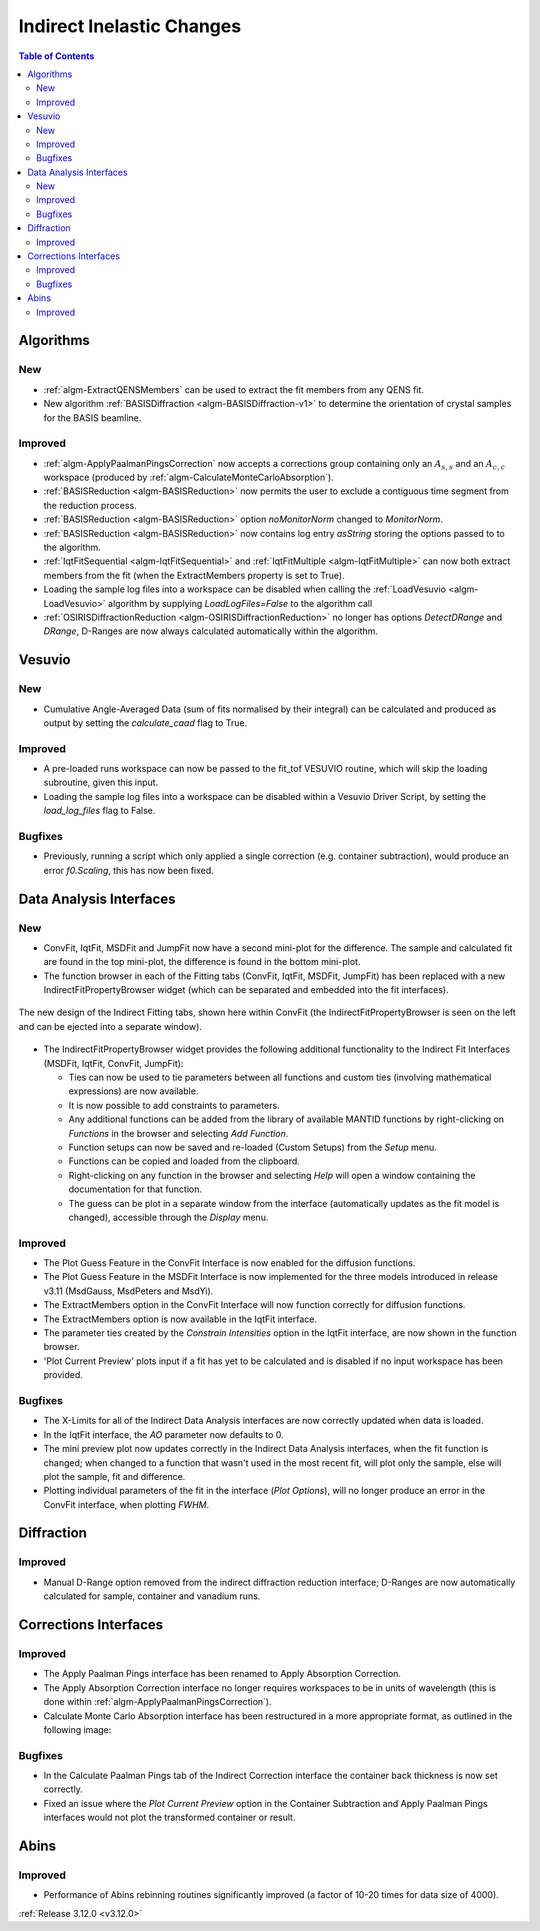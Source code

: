 ==========================
Indirect Inelastic Changes
==========================

.. contents:: Table of Contents
   :local:

Algorithms
----------

New
###

- :ref:`algm-ExtractQENSMembers` can be used to extract the fit members from any QENS fit.
- New algorithm :ref:`BASISDiffraction <algm-BASISDiffraction-v1>` to determine the orientation of crystal samples for the BASIS beamline.


Improved
########

- :ref:`algm-ApplyPaalmanPingsCorrection` now accepts a corrections group containing only an :math:`A_{s,s}` and an :math:`A_{c,c}` workspace (produced by :ref:`algm-CalculateMonteCarloAbsorption`).
- :ref:`BASISReduction  <algm-BASISReduction>` now permits the user to exclude a contiguous time segment from the reduction process.
- :ref:`BASISReduction <algm-BASISReduction>` option *noMonitorNorm* changed to *MonitorNorm*.
- :ref:`BASISReduction <algm-BASISReduction>` now contains log entry *asString* storing the options passed to to the algorithm.
- :ref:`IqtFitSequential <algm-IqtFitSequential>` and :ref:`IqtFitMultiple <algm-IqtFitMultiple>` can now both extract members from the fit (when the ExtractMembers property is set to True).
- Loading the sample log files into a workspace can be disabled when calling the :ref:`LoadVesuvio <algm-LoadVesuvio>` algorithm by supplying *LoadLogFiles=False* to the algorithm call
- :ref:`OSIRISDiffractionReduction <algm-OSIRISDiffractionReduction>` no longer has options *DetectDRange* and *DRange*, D-Ranges are now always calculated automatically within the algorithm.


Vesuvio
-------

New
###
- Cumulative Angle-Averaged Data (sum of fits normalised by their integral) can be calculated and produced as output by setting the *calculate_caad* flag to True.

Improved
########
- A pre-loaded runs workspace can now be passed to the fit_tof VESUVIO routine, which will skip the loading subroutine, given this input.
- Loading the sample log files into a workspace can be disabled within a Vesuvio Driver Script, by setting the *load_log_files* flag to False.

Bugfixes
########
- Previously, running a script which only applied a single correction (e.g. container subtraction), would produce an error *f0.Scaling*, this has now been fixed.


Data Analysis Interfaces
------------------------

New
###
- ConvFit, IqtFit, MSDFit and JumpFit now have a second mini-plot for the difference. The sample and calculated fit are found in the top mini-plot, the difference is found in the bottom mini-plot.
- The function browser in each of the Fitting tabs (ConvFit, IqtFit, MSDFit, JumpFit) has been replaced with a new IndirectFitPropertyBrowser widget (which can be separated and embedded into the fit interfaces).

.. figure:: ../../images/Indirect_ConvFit_3_12_release.png
   :class: screenshot
   :align: center
   :width: 500 px

   The new design of the Indirect Fitting tabs, shown here within ConvFit (the IndirectFitPropertyBrowser is seen on the left and can be ejected into a separate window).

- The IndirectFitPropertyBrowser widget provides the following additional functionality to the Indirect Fit Interfaces (MSDFit, IqtFit, ConvFit, JumpFit):

  * Ties can now be used to tie parameters between all functions and custom ties (involving mathematical expressions) are now available.
  * It is now possible to add constraints to parameters.
  * Any additional functions can be added from the library of available MANTID functions by right-clicking on *Functions* in the browser and selecting *Add Function*.
  * Function setups can now be saved and re-loaded (Custom Setups) from the *Setup* menu.
  * Functions can be copied and loaded from the clipboard.
  * Right-clicking on any function in the browser and selecting *Help* will open a window containing the documentation for that function.
  * The guess can be plot in a separate window from the interface (automatically updates as the fit model is changed), accessible through the *Display* menu.

Improved
########
- The Plot Guess Feature in the ConvFit Interface is now enabled for the diffusion functions.
- The Plot Guess Feature in the MSDFit Interface is now implemented for the three models introduced in release v3.11 (MsdGauss, MsdPeters and MsdYi).
- The ExtractMembers option in the ConvFit Interface will now function correctly for diffusion functions.
- The ExtractMembers option is now available in the IqtFit interface.
- The parameter ties created by the *Constrain Intensities* option in the IqtFit interface, are now shown in the function browser.
- 'Plot Current Preview' plots input if a fit has yet to be calculated and is disabled if no input workspace has been provided.

Bugfixes
########
- The X-Limits for all of the Indirect Data Analysis interfaces are now correctly updated when data is loaded.
- In the IqtFit interface, the *AO* parameter now defaults to 0.
- The mini preview plot now updates correctly in the Indirect Data Analysis interfaces, when the fit function is changed; when changed to a function that wasn't used in the most recent fit, will plot only the sample, else will plot the sample, fit and difference.
- Plotting individual parameters of the fit in the interface (*Plot Options*), will no longer produce an error in the ConvFit interface, when plotting *FWHM*.


Diffraction
-----------

Improved
########
- Manual D-Range option removed from the indirect diffraction reduction interface; D-Ranges are now automatically calculated for sample, container and vanadium runs.


Corrections Interfaces
----------------------

Improved
########
- The Apply Paalman Pings interface has been renamed to Apply Absorption Correction.
- The Apply Absorption Correction interface no longer requires workspaces to be in units of wavelength (this is done within :ref:`algm-ApplyPaalmanPingsCorrection`).
- Calculate Monte Carlo Absorption interface has been restructured in a more appropriate format, as outlined in the following image:

.. image::  ../../images/AbsorbtionCorrectionsGui312.png
   :align: center
   :class: screenshot
   :width: 800px

Bugfixes
########
- In the Calculate Paalman Pings tab of the Indirect Correction interface the container back thickness is now set correctly.
- Fixed an issue where the *Plot Current Preview* option in the Container Subtraction and Apply Paalman Pings interfaces would not plot the transformed container or result.


Abins
-----

Improved
########
- Performance of Abins rebinning routines significantly improved (a factor of 10-20 times for data size of 4000).

:ref:`Release 3.12.0 <v3.12.0>`
